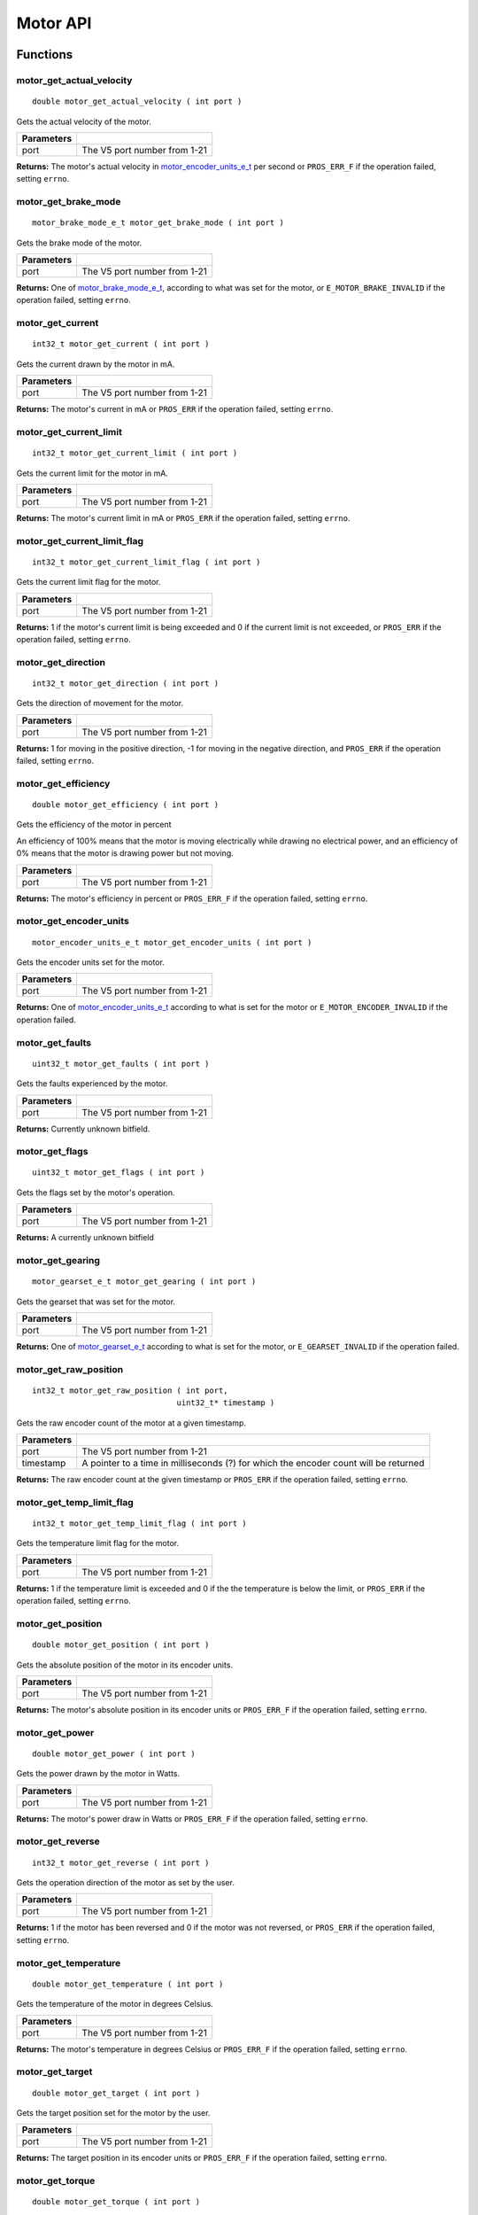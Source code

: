 =========
Motor API
=========

Functions
=========

motor_get_actual_velocity
-------------------------

::

  double motor_get_actual_velocity ( int port )

Gets the actual velocity of the motor.

============ ==============================
 Parameters
============ ==============================
 port         The V5 port number from 1-21
============ ==============================

**Returns:** The motor's actual velocity in `motor_encoder_units_e_t`_ per second
or ``PROS_ERR_F`` if the operation failed, setting ``errno``.

motor_get_brake_mode
--------------------

::

  motor_brake_mode_e_t motor_get_brake_mode ( int port )

Gets the brake mode of the motor.

============ ==============================
 Parameters
============ ==============================
 port         The V5 port number from 1-21
============ ==============================

**Returns:** One of `motor_brake_mode_e_t`_, according to what was set for the motor,
or ``E_MOTOR_BRAKE_INVALID`` if the operation failed, setting ``errno``.

motor_get_current
-----------------

::

  int32_t motor_get_current ( int port )

Gets the current drawn by the motor in mA.

============ ==============================
 Parameters
============ ==============================
 port         The V5 port number from 1-21
============ ==============================

**Returns:** The motor's current in mA or ``PROS_ERR`` if the operation failed,
setting ``errno``.

motor_get_current_limit
-----------------------

::

  int32_t motor_get_current_limit ( int port )

Gets the current limit for the motor in mA.

============ ==============================
 Parameters
============ ==============================
 port         The V5 port number from 1-21
============ ==============================

**Returns:** The motor's current limit in mA or ``PROS_ERR`` if the operation failed,
setting ``errno``.

motor_get_current_limit_flag
----------------------------

::

  int32_t motor_get_current_limit_flag ( int port )

Gets the current limit flag for the motor.

============ ==============================
 Parameters
============ ==============================
 port         The V5 port number from 1-21
============ ==============================

**Returns:** 1 if the motor's current limit is being exceeded and 0 if the current
limit is not exceeded, or ``PROS_ERR`` if the operation failed, setting
``errno``.

motor_get_direction
-------------------

::

  int32_t motor_get_direction ( int port )

Gets the direction of movement for the motor.

============ ==============================
 Parameters
============ ==============================
 port         The V5 port number from 1-21
============ ==============================

**Returns:** 1 for moving in the positive direction, -1 for moving in the
negative direction, and ``PROS_ERR`` if the operation failed,
setting ``errno``.

motor_get_efficiency
--------------------

::

  double motor_get_efficiency ( int port )

Gets the efficiency of the motor in percent

An efficiency of 100% means that the motor is moving electrically while
drawing no electrical power, and an efficiency of 0% means that the motor
is drawing power but not moving.

============ ==============================
 Parameters
============ ==============================
 port         The V5 port number from 1-21
============ ==============================

**Returns:** The motor's efficiency in percent or ``PROS_ERR_F`` if the operation
failed, setting ``errno``.

motor_get_encoder_units
-----------------------

::

  motor_encoder_units_e_t motor_get_encoder_units ( int port )

Gets the encoder units set for the motor.

============ ==============================
 Parameters
============ ==============================
 port         The V5 port number from 1-21
============ ==============================

**Returns:** One of `motor_encoder_units_e_t`_ according to what is set for the motor
or ``E_MOTOR_ENCODER_INVALID`` if the operation failed.

motor_get_faults
----------------

::

  uint32_t motor_get_faults ( int port )

Gets the faults experienced by the motor.

============ ==============================
 Parameters
============ ==============================
 port         The V5 port number from 1-21
============ ==============================

**Returns:** Currently unknown bitfield.

motor_get_flags
---------------

::

  uint32_t motor_get_flags ( int port )

Gets the flags set by the motor's operation.

============ ==============================
 Parameters
============ ==============================
 port         The V5 port number from 1-21
============ ==============================

**Returns:** A currently unknown bitfield

motor_get_gearing
-----------------

::

  motor_gearset_e_t motor_get_gearing ( int port )

Gets the gearset that was set for the motor.

============ ==============================
 Parameters
============ ==============================
 port         The V5 port number from 1-21
============ ==============================

**Returns:** One of `motor_gearset_e_t`_ according to what is set for the motor,
or ``E_GEARSET_INVALID`` if the operation failed.

motor_get_raw_position
----------------------

::

  int32_t motor_get_raw_position ( int port,
                                 uint32_t* timestamp )

Gets the raw encoder count of the motor at a given timestamp.

============ =======================================================
 Parameters
============ =======================================================
 port         The V5 port number from 1-21
 timestamp    A pointer to a time in milliseconds (?) for which the
              encoder count will be returned
============ =======================================================

**Returns:** The raw encoder count at the given timestamp or ``PROS_ERR`` if the
operation failed, setting ``errno``.

motor_get_temp_limit_flag
-------------------------

::

  int32_t motor_get_temp_limit_flag ( int port )

Gets the temperature limit flag for the motor.

============ ==============================
 Parameters
============ ==============================
 port         The V5 port number from 1-21
============ ==============================

**Returns:** 1 if the temperature limit is exceeded and 0 if the the
temperature is below the limit, or ``PROS_ERR`` if the operation failed,
setting ``errno``.

motor_get_position
------------------

::

  double motor_get_position ( int port )

Gets the absolute position of the motor in its encoder units.

============ ==============================
 Parameters
============ ==============================
 port         The V5 port number from 1-21
============ ==============================

**Returns:** The motor's absolute position in its encoder units or ``PROS_ERR_F``
if the operation failed, setting ``errno``.

motor_get_power
---------------

::

  double motor_get_power ( int port )

Gets the power drawn by the motor in Watts.

============ ==============================
 Parameters
============ ==============================
 port         The V5 port number from 1-21
============ ==============================

**Returns:** The motor's power draw in Watts or ``PROS_ERR_F`` if the operation
failed, setting ``errno``.

motor_get_reverse
-----------------

::

  int32_t motor_get_reverse ( int port )

Gets the operation direction of the motor as set by the user.

============ ==============================
 Parameters
============ ==============================
 port         The V5 port number from 1-21
============ ==============================

**Returns:** 1 if the motor has been reversed and 0 if the motor was not reversed,
or ``PROS_ERR`` if the operation failed, setting ``errno``.

motor_get_temperature
---------------------

::

  double motor_get_temperature ( int port )

Gets the temperature of the motor in degrees Celsius.

============ ==============================
 Parameters
============ ==============================
 port         The V5 port number from 1-21
============ ==============================

**Returns:** The motor's temperature in degrees Celsius or ``PROS_ERR_F`` if the
operation failed, setting ``errno``.

motor_get_target
----------------

::

  double motor_get_target ( int port )

Gets the target position set for the motor by the user.

============ ==============================
 Parameters
============ ==============================
 port         The V5 port number from 1-21
============ ==============================

**Returns:** The target position in its encoder units or ``PROS_ERR_F`` if the
operation failed, setting ``errno``.

motor_get_torque
----------------

::

  double motor_get_torque ( int port )

Gets the torque generated by the motor in NM.

============ ==============================
 Parameters
============ ==============================
 port         The V5 port number from 1-21
============ ==============================

**Returns:** The motor's torque in NM or ``PROS_ERR_F`` if the operation failed,
setting ``errno``.

motor_get_velocity
------------------

::

  int32_t motor_get_velocity ( int port )

Gets the velocity commanded to the motor by the user.

============ ==============================
 Parameters
============ ==============================
 port         The V5 port number from 1-21
============ ==============================

**Returns:** The commanded motor velocity from -128 to 127 or ``PROS_ERR`` if the
operation failed, setting ``errno``.

motor_get_voltage
-----------------

::

  double motor_get_voltage ( int port )

Gets the voltage delivered to the motor in V.

============ ==============================
 Parameters
============ ==============================
 port         The V5 port number from 1-21
============ ==============================

**Returns:** The motor's voltage in V or ``PROS_ERR_F`` if the operation failed,
setting ``errno``.

motor_get_voltage_limit
-----------------------

::

  int32_t motor_get_voltage_limit ( int port )

Gets the voltage limit set by the user.

============ ==============================
 Parameters
============ ==============================
 port         The V5 port number from 1-21
============ ==============================

**Returns:** The motor's voltage limit in V or ``PROS_ERR`` if the operation failed,
setting ``errno``.

motor_get_zero_velocity_flag
----------------------------

::

  int32_t motor_get_zero_velocity_flag ( int port )

Gets the zero velocity flag for the motor.

============ ==============================
 Parameters
============ ==============================
 port         The V5 port number from 1-21
============ ==============================

**Returns:** ``1`` if the motor is not moving and ``0`` if the motor is moving,
or ``PROS_ERR`` if the operation failed, setting ``errno``.

motor_get_zero_position_flag
----------------------------

::

  int32_t motor_get_zero_position_flag ( int port )

Gets the zero position flag for the motor.

============ ==============================
 Parameters
============ ==============================
 port         The V5 port number from 1-21
============ ==============================

**Returns:** ``1`` if the motor is at zero absolute position and ``0`` if the motor has
moved from its absolute zero, or ``PROS_ERR`` if the operation failed
setting ``errno``.

motor_reset_position
--------------------

::

  int32_t motor_reset_position ( int port )

Sets the "absolute" zero position of the motor to its current position.

============ ==============================
 Parameters
============ ==============================
 port         The V5 port number from 1-21
============ ==============================

**Returns:** ``1`` if the operation was successful or ``PROS_ERR`` if the operation failed,
setting ``errno``.

motor_set_absolute_target
-------------------------

::

  int32_t motor_set_absolute_target ( int port,
                                      double position,
                                      int32_t velocity )

Sets the target absolute position for the motor to move to.

This movement is relative to the position of the motor when initialized or
the position when it was most recently reset with `motor_reset_position`_.

============ ===============================================================
 Parameters
============ ===============================================================
 port         The V5 port number from 1-21
 position     The absolute position to move to in the motor's encoder units
 velocity     The maximum allowable velocity for the movement
============ ===============================================================

**Returns:** ``1`` if the operation was successful or ``PROS_ERR`` if the operation failed,
setting ``errno``.

motor_set_brake_mode
--------------------

::

  int32_t motor_set_brake_mode ( int port,
                                 motor_brake_mode_e_t mode )

Sets one of `motor_brake_mode_e_t`_ to the motor.

============ ===============================================================
 Parameters
============ ===============================================================
 port         The V5 port number from 1-21
 mode         The `motor_brake_mode_e_t`_ to set for the motor
============ ===============================================================

**Returns:** ``1`` if the operation was successful or ``PROS_ERR`` if the operation failed,
setting ``errno``.

motor_set_current_limit
-----------------------

::

  int32_t motor_set_current_limit ( int port,
                                    int32_t limit )

Sets the current limit for the motor in mA.

============ ===============================================================
 Parameters
============ ===============================================================
 port         The V5 port number from 1-21
 limit        The new current limit in mA
============ ===============================================================

**Returns:** ``1`` if the operation was successful or ``PROS_ERR`` if the operation failed,
setting ``errno``.

motor_set_encoder_units
-----------------------

::

  int32_t motor_set_encoder_units ( int port,
                                    motor_encoder_units_e_t units )

Sets one of `motor_encoder_units_e_t`_ for the motor encoder.

============ ===============================================================
 Parameters
============ ===============================================================
 port         The V5 port number from 1-21
 units        The new motor encoder units
============ ===============================================================

**Returns:** ``1`` if the operation was successful or ``PROS_ERR`` if the operation failed,
setting ``errno``.

motor_set_gearing
-----------------

::

  int32_t motor_set_gearing ( int port,
                              motor_gearset_e_t gearset )

Sets one of `motor_gearset_e_t`_ for the motor.


============ ===============================================================
 Parameters
============ ===============================================================
 port         The V5 port number from 1-21
 gearset      The new motor gearset
============ ===============================================================

**Returns:** ``1`` if the operation was successful or ``PROS_ERR`` if the operation failed,
setting ``errno``.

motor_set_position
------------------

::

  int32_t motor_set_position ( int port,
                               double position )

Sets the position for the motor in its encoder units.

This will be the future reference point for the motor's "absolute" position.

============ ===============================================================
 Parameters
============ ===============================================================
 port         The V5 port number from 1-21
 position     The new reference position in its encoder units
============ ===============================================================

**Returns:** ``1`` if the operation was successful or ``PROS_ERR`` if the operation failed,
setting ``errno``.

motor_set_relative_target
-------------------------

::

  int32_t motor_set_relative_target ( int port,
                                      double position,
                                      int32_t velocity )

Sets the relative target position for the motor to move to.

This movement is relative to the current position of the motor as given in
`motor_get_position`_.

============ ===============================================================
 Parameters
============ ===============================================================
 port         The V5 port number from 1-21
 position     The relative position to move to in the motor's encoder units
 velocity     The maximum allowable velocity for the movement
============ ===============================================================

**Returns:** ``1`` if the operation was successful or ``PROS_ERR`` if the operation failed,
setting ``errno``.

motor_set_reverse
-----------------

::

  int32_t motor_set_reverse ( int port,
                              bool reverse )

Sets the reverse flag for the motor.

This will invert its movements and the values returned for its position.

============ ===============================================================
 Parameters
============ ===============================================================
 port         The V5 port number from 1-21
 reverse      ``1`` reverses the motor, ``0`` is default
============ ===============================================================

**Returns:** ``1`` if the operation was successful or ``PROS_ERR`` if the operation failed,
setting ``errno``.

motor_set_velocity
------------------

::

  int32_t motor_set_velocity ( int port,
                               int16_t velocity )

Sets the velocity for the motor from -128 to 127.

This velocity corresponds to different actual speeds depending on the gearset
used for the motor. The velocity is held with PID to ensure consistent speed,
as opposed to setting the motor's voltage.

============ ===============================================================
 Parameters
============ ===============================================================
 port         The V5 port number from 1-21
 velocity     The new motor velocity from -128 to 127
============ ===============================================================

**Returns:** ``1`` if the operation was successful or ``PROS_ERR`` if the operation failed,
setting ``errno``.

motor_set_voltage
-----------------

::

  int32_t motor_set_voltage ( int port,
                              int16_t voltage )

Sets the voltage for the motor from -128 to 127.

This voltage is controlled by PWM, and does not immediately correspond to
the value returned by `motor_get_voltage`_ (which is in Volts)

============ ===============================================================
 Parameters
============ ===============================================================
 port         The V5 port number from 1-21
 voltage      The new PWM value from -128 to 127
============ ===============================================================

**Returns:** ``1`` if the operation was successful or ``PROS_ERR`` if the operation failed,
setting ``errno``.

motor_set_voltage_limit
-----------------------

::

  int32_t motor_set_voltage_limit ( int port,
                                    int32_t limit )

Sets the voltage limit for the motor in Volts.

============ ===============================================================
 Parameters
============ ===============================================================
 port         The V5 port number from 1-21
 limit        The new voltage limit in Volts
============ ===============================================================

**Returns:** ``1`` if the operation was successful or ``PROS_ERR`` if the operation failed,
setting ``errno``.

Macros
======

None.

Enumerated Values
=================

motor_brake_mode_e_t
--------------------

Indicates the current 'brake mode' of the motor.

::

  typedef enum motor_brake_mode_e {
    E_MOTOR_BRAKE_COAST = 0, // Motor coasts when stopped, traditional behavior
    E_MOTOR_BRAKE_BRAKE = 1, // Motor brakes when stopped
    E_MOTOR_BRAKE_HOLD = 2, // Motor actively holds position when stopped
    E_MOTOR_BRAKE_INVALID = INT32_MAX
  } motor_brake_mode_e_t;

motor_encoder_units_e_t
-----------------------

Indicates the units used by the motor's encoder.

::

  typedef enum motor_encoder_units_e {
    E_MOTOR_ENCODER_DEGREES = 0,
    E_MOTOR_ENCODER_ROTATIONS = 1,
    E_MOTOR_ENCODER_COUNTS = 2,
    E_MOTOR_ENCODER_INVALID = INT32_MAX
  } motor_encoder_units_e_t;

motor_gearset_e_t
-----------------

Indicates the internal gearing used by the motor.

::

  typedef enum motor_gearset_e {
  	E_MOTOR_GEARSET_36 = 0, // 36:1, 100 RPM, Red gear set
  	E_MOTOR_GEARSET_18 = 1, // 18:1, 200 RPM, Green gear set
  	E_MOTOR_GEARSET_06 = 2, // 6:1, 600 RPM, Blue gear set
  	E_MOTOR_GEARSET_INVALID = INT32_MAX
  } motor_gearset_e_t;

Typedefs
========

None.
